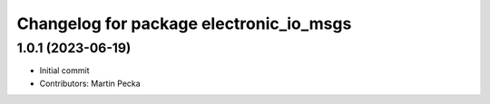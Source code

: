 ^^^^^^^^^^^^^^^^^^^^^^^^^^^^^^^^^^^^^^^^
Changelog for package electronic_io_msgs
^^^^^^^^^^^^^^^^^^^^^^^^^^^^^^^^^^^^^^^^

1.0.1 (2023-06-19)
------------------
* Initial commit
* Contributors: Martin Pecka
